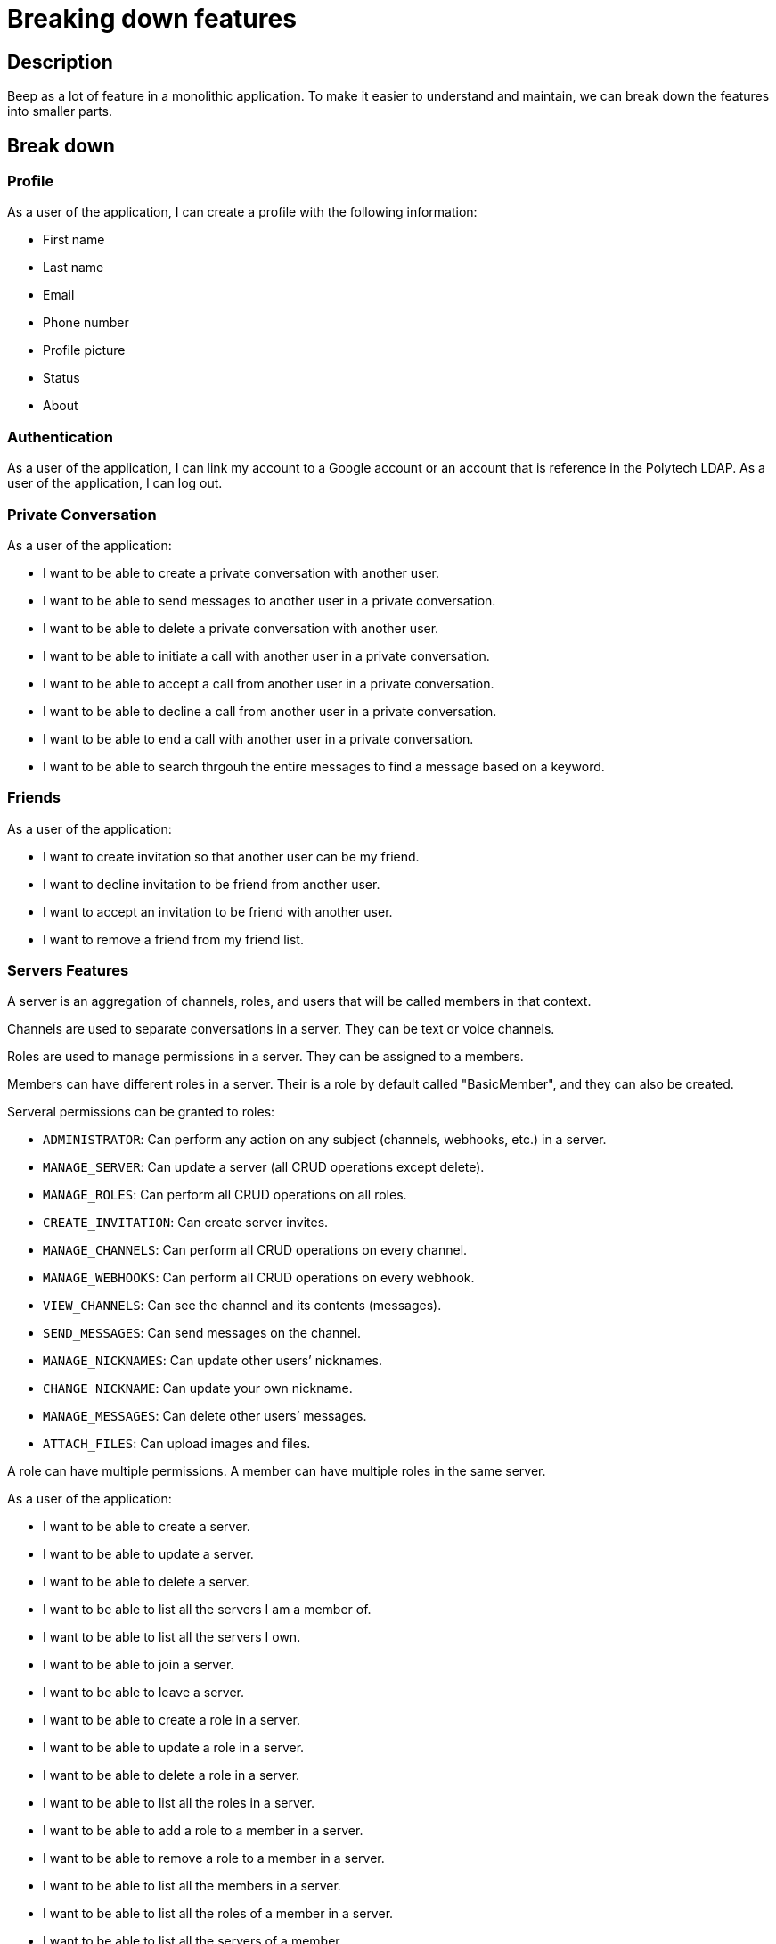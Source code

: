 = Breaking down features

== Description

Beep as a lot of feature in a monolithic application. To make it easier to understand and maintain, we can break down the features into smaller parts.

== Break down

=== Profile

As a user of the application, I can create a profile with the following information:

* First name
* Last name
* Email
* Phone number
* Profile picture
* Status
* About

=== Authentication

As a user of the application, I can link my account to a Google account or an account that is reference in the Polytech LDAP.
As a user of the application, I can log out.


=== Private Conversation
As a user of the application: 

* I want to be able to create a private conversation with another user.
* I want to be able to send messages to another user in a private conversation.
* I want to be able to delete a private conversation with another user.
* I want to be able to initiate a call with another user in a private conversation.
* I want to be able to accept a call from another user in a private conversation.
* I want to be able to decline a call from another user in a private conversation.
* I want to be able to end a call with another user in a private conversation.
* I want to be able to search thrgouh the entire messages to find a message based on a keyword.

=== Friends
As a user of the application:

* I want to create invitation so that another user can be my friend.
* I want to decline invitation to be friend from another user.
* I want to accept an invitation to be friend with another user.
* I want to remove a friend from my friend list.

=== Servers Features

A server is an aggregation of channels, roles, and users that will be called members in that context.

Channels are used to separate conversations in a server. They can be text or voice channels.

Roles are used to manage permissions in a server. They can be assigned to a members.

Members can have different roles in a server. Their is a role by default called "BasicMember", and they can also be created.

Serveral permissions can be granted to roles:

* `ADMINISTRATOR`: Can perform any action on any subject (channels, webhooks, etc.) in a server.
* `MANAGE_SERVER`: Can update a server (all CRUD operations except delete).
* `MANAGE_ROLES`: Can perform all CRUD operations on all roles.
* `CREATE_INVITATION`: Can create server invites.
* `MANAGE_CHANNELS`: Can perform all CRUD operations on every channel.
* `MANAGE_WEBHOOKS`: Can perform all CRUD operations on every webhook.
* `VIEW_CHANNELS`: Can see the channel and its contents (messages).
* `SEND_MESSAGES`: Can send messages on the channel.
* `MANAGE_NICKNAMES`: Can update other users’ nicknames.
* `CHANGE_NICKNAME`: Can update your own nickname.
* `MANAGE_MESSAGES`: Can delete other users’ messages.
* `ATTACH_FILES`: Can upload images and files.

A role can have multiple permissions. A member can have multiple roles in the same server.  


As a user of the application:

* I want to be able to create a server.
* I want to be able to update a server.
* I want to be able to delete a server.
* I want to be able to list all the servers I am a member of.
* I want to be able to list all the servers I own.
* I want to be able to join a server.
* I want to be able to leave a server.
* I want to be able to create a role in a server.
* I want to be able to update a role in a server.
* I want to be able to delete a role in a server.
* I want to be able to list all the roles in a server.
* I want to be able to add a role to a member in a server.
* I want to be able to remove a role to a member in a server.
* I want to be able to list all the members in a server.
* I want to be able to list all the roles of a member in a server.
* I want to be able to list all the servers of a member.
* I want to be able to list all the channels of a server.
* I want to be able to create a channel in a server.
* I want to be able to update a channel in a server.
* I want to be able to delete a channel in a server.
* I want to be able to list all the messages of a channel.
* I want to be able to send a message in a channel.
* I want to be able to delete a message in a channel.
* I want to be able to list all the roles of a member in a server.
* I want to be able to list all the webhooks of a server.
* I want to be able to create a webhook in a server.
* I want to be able to update a webhook in a server.
* I want to be able to delete a webhook in a server.
* I want to be able to list all the permissions of a role in a server.
* I want to be able to add a permission to a role in a server.
* I want to be able to remove a permission to a role in a server.

=== Global Roles

A role is not necesseraliy linked to a server. It can be a global role. I would allow to have administator role that can perform any action on any subject (channels, webhooks, etc.) in the application. 

Roles would be:

- ApplicationAdministrator
- UserModerator
- ServerAdministrator

ApplicationAdministrator can perform any action on any subject (channels, webhooks, etc.) in the application. It implies that he will be inherit from all the abilities of the other roles.

== Neighborhood

As we saw some functionalities are related to each other. We can regroup them in functional parts. We will increment the application by adding these functionalities one by one from the less dependant to the most dependant.
We can extract from the use cases some entities that will be used in the application.

First of all, any person that want to access the application needs to be registered. We will need to have its profile information and the global permission. By default he has no role assigned.
This service should be reachable from anywhere in the application in order to acknowledge the user's permission.

=== Authorization

We will need to enforce the authorization of the user. We will need to have a service that will check if the user has the permission to perform an action. This service will be used in the whole application.

=== Communication

The communication will regroup anything that allow users to communicate with each other. 
Basically any message or vocal communication will be linked to a channel of the application.
Those channel can be assigned to server but in the case of private conversation users will have their own channel.

A service will be dedicated to messages. In order to validate 


=== Server

As we saw in the use cases, a server will regroup users and channels. The role associated to permission will allow manage the server entities.



Services:

- Users /
- Members /
- Roles /
- Authorization /
- Authentication /
- Servers /
- Channels /
- Messages /
- Webhooks /

.Overview of the application
image::beep-application_diagramme.svg[]
